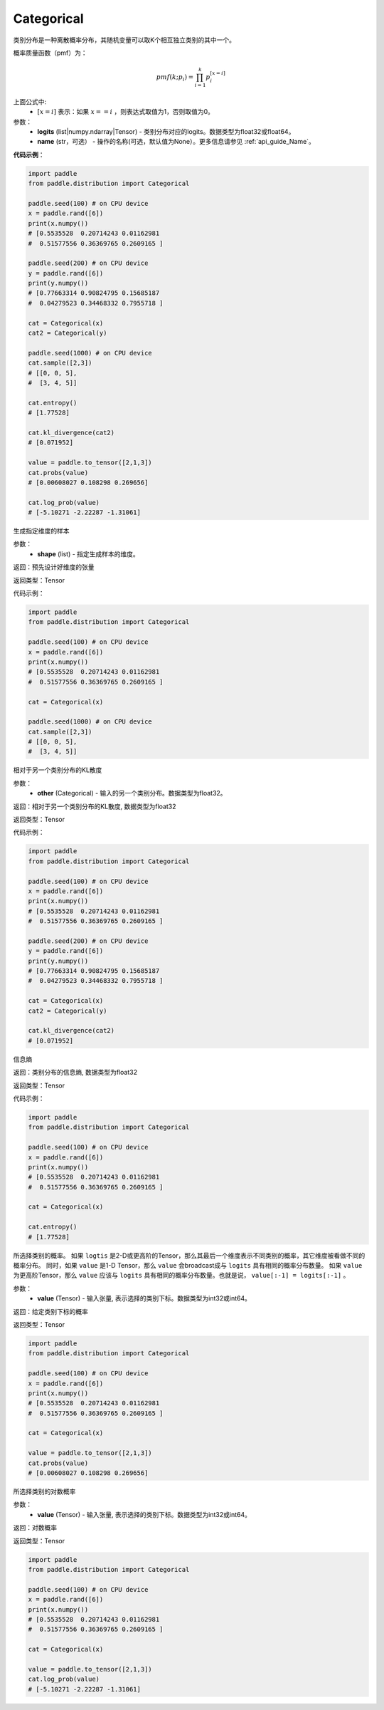.. _cn_api_distribution_Categorical:

Categorical
-------------------------------

.. py:class:: paddle.distribution.Categorical(logits, name=None)




类别分布是一种离散概率分布，其随机变量可以取K个相互独立类别的其中一个。

概率质量函数（pmf）为：

.. math::

    pmf(k; p_i) =\prod_{i=1}^{k} p_i^{[x=i]}

上面公式中:
  - :math:`[x = i]` 表示：如果 :math:`x==i` ，则表达式取值为1，否则取值为0。


参数：
    - **logits** (list|numpy.ndarray|Tensor) - 类别分布对应的logits。数据类型为float32或float64。
    - **name** (str，可选） - 操作的名称(可选，默认值为None）。更多信息请参见 :ref:`api_guide_Name`。

**代码示例**：

.. code-block:: python

    import paddle
    from paddle.distribution import Categorical

    paddle.seed(100) # on CPU device
    x = paddle.rand([6])
    print(x.numpy())
    # [0.5535528  0.20714243 0.01162981
    #  0.51577556 0.36369765 0.2609165 ]

    paddle.seed(200) # on CPU device
    y = paddle.rand([6])
    print(y.numpy())
    # [0.77663314 0.90824795 0.15685187
    #  0.04279523 0.34468332 0.7955718 ]

    cat = Categorical(x)
    cat2 = Categorical(y)

    paddle.seed(1000) # on CPU device
    cat.sample([2,3])
    # [[0, 0, 5],
    #  [3, 4, 5]]

    cat.entropy()
    # [1.77528]

    cat.kl_divergence(cat2)
    # [0.071952]

    value = paddle.to_tensor([2,1,3])
    cat.probs(value)
    # [0.00608027 0.108298 0.269656]

    cat.log_prob(value)
    # [-5.10271 -2.22287 -1.31061]

.. py:function:: sample(shape)

生成指定维度的样本

参数：
    - **shape** (list) - 指定生成样本的维度。

返回：预先设计好维度的张量

返回类型：Tensor

代码示例：

.. code-block:: python

    import paddle
    from paddle.distribution import Categorical

    paddle.seed(100) # on CPU device
    x = paddle.rand([6])
    print(x.numpy())
    # [0.5535528  0.20714243 0.01162981
    #  0.51577556 0.36369765 0.2609165 ]

    cat = Categorical(x)

    paddle.seed(1000) # on CPU device
    cat.sample([2,3])
    # [[0, 0, 5],
    #  [3, 4, 5]]

.. py:function:: kl_divergence(other)

相对于另一个类别分布的KL散度

参数：
    - **other** (Categorical) - 输入的另一个类别分布。数据类型为float32。
    
返回：相对于另一个类别分布的KL散度, 数据类型为float32

返回类型：Tensor

代码示例：

.. code-block:: python

    import paddle
    from paddle.distribution import Categorical

    paddle.seed(100) # on CPU device
    x = paddle.rand([6])
    print(x.numpy())
    # [0.5535528  0.20714243 0.01162981
    #  0.51577556 0.36369765 0.2609165 ]

    paddle.seed(200) # on CPU device
    y = paddle.rand([6])
    print(y.numpy())
    # [0.77663314 0.90824795 0.15685187
    #  0.04279523 0.34468332 0.7955718 ]

    cat = Categorical(x)
    cat2 = Categorical(y)

    cat.kl_divergence(cat2)
    # [0.071952]

.. py:function:: entropy()

信息熵
    
返回：类别分布的信息熵, 数据类型为float32

返回类型：Tensor

代码示例：

.. code-block:: python

    import paddle
    from paddle.distribution import Categorical

    paddle.seed(100) # on CPU device
    x = paddle.rand([6])
    print(x.numpy())
    # [0.5535528  0.20714243 0.01162981
    #  0.51577556 0.36369765 0.2609165 ]

    cat = Categorical(x)

    cat.entropy()
    # [1.77528]

.. py:function:: probs(value)

所选择类别的概率。
如果 ``logtis`` 是2-D或更高阶的Tensor，那么其最后一个维度表示不同类别的概率，其它维度被看做不同的概率分布。
同时，如果 ``value`` 是1-D Tensor，那么 ``value`` 会broadcast成与 ``logits`` 具有相同的概率分布数量。
如果 ``value`` 为更高阶Tensor，那么 ``value`` 应该与 ``logits`` 具有相同的概率分布数量。也就是说， ``value[:-1] = logits[:-1]`` 。

参数：
    - **value** (Tensor) - 输入张量, 表示选择的类别下标。数据类型为int32或int64。

返回：给定类别下标的概率

返回类型：Tensor

.. code-block:: python

    import paddle
    from paddle.distribution import Categorical

    paddle.seed(100) # on CPU device
    x = paddle.rand([6])
    print(x.numpy())
    # [0.5535528  0.20714243 0.01162981
    #  0.51577556 0.36369765 0.2609165 ]

    cat = Categorical(x)

    value = paddle.to_tensor([2,1,3])
    cat.probs(value)
    # [0.00608027 0.108298 0.269656]

.. py:function:: log_prob(value)

所选择类别的对数概率

参数：
    - **value** (Tensor) - 输入张量, 表示选择的类别下标。数据类型为int32或int64。

返回：对数概率

返回类型：Tensor

.. code-block:: python

    import paddle
    from paddle.distribution import Categorical

    paddle.seed(100) # on CPU device
    x = paddle.rand([6])
    print(x.numpy())
    # [0.5535528  0.20714243 0.01162981
    #  0.51577556 0.36369765 0.2609165 ]

    cat = Categorical(x)

    value = paddle.to_tensor([2,1,3])
    cat.log_prob(value)
    # [-5.10271 -2.22287 -1.31061]
    





